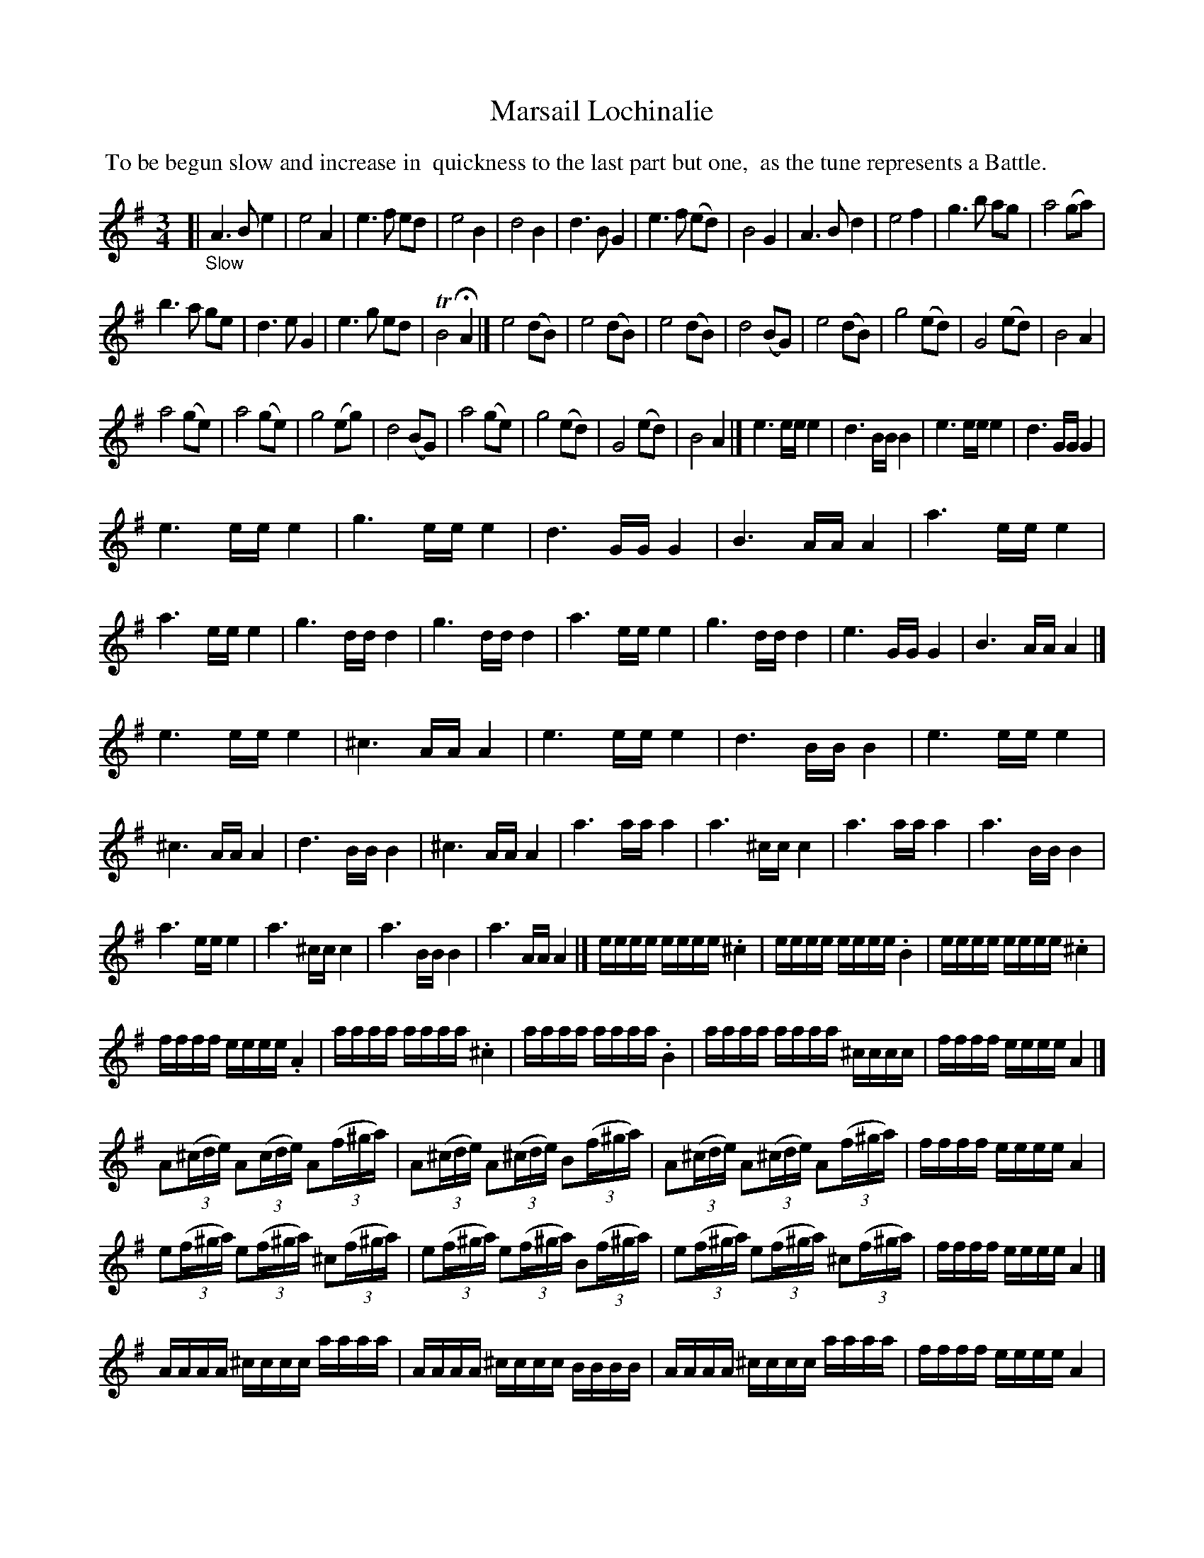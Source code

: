 X: 21241
T: Marsail Lochinalie
%R: ?
B: James Oswald "The Caledonian Pocket Companion" v.2 p.124 #1 & p.125
Z: 2018 John Chambers <jc:trillian.mit.edu>
M: 3/4
L: 1/16
K: Ador
%%begintext align
%% To be begun slow and increase in
%% quickness to the last part but one,
%% as the tune represents a Battle.
%%endtext
[| "_Slow"\
A6 B2 e4 | e8 A4 | e6 f2 e2d2 | e8 B4 |\
d8 B4 | d6 B2 G4 | e6 f2 (e2d2) | B8 G4 |\
A6 B2 d4 | e8 f4 | g6 b2 a2g2 | a8 (g2a2) |
b6 a2 g2e2 | d6 e2 G4 | e6 g2 e2d2 | TB8 HA4 |]\
e8 (d2B2) | e8 (d2B2) | e8 (d2B2) | d8 (B2G2) |\
e8 (d2B2) | g8 (e2d2) | G8 (e2d2) | B8 A4 |
a8 (g2e2) | a8 (g2e2) | g8 (e2g2) | d8 (B2G2) |\
a8 (g2e2) | g8 (e2d2) | G8 (e2d2) | B8 A4 |]\
e6 ee e4 | d6 BB B4 | e6 ee e4 | d6 GG G4 |
e6 ee e4 | g6 ee e4 | d6 GG G4 | B6 AA A4 |\
a6 ee e4 | a6 ee e4 | g6 dd d4 | g6 dd d4 |\
a6 ee e4 | g6 dd d4 | e6 GG G4 | B6 AA A4 |]
e6 ee e4 | ^c6 AA A4 | e6 ee e4 | d6 BB B4 |\
e6 ee e4 | ^c6 AA A4 | d6 BB B4 | ^c6 AA A4 |\
a6 aa a4 | a6 ^cc c4 | a6 aa a4 | a6 BB B4 |
a6 ee e4 | a6 ^cc c4 | a6 BB B4 | a6 AA A4 |]\
eeee eeee .^c4 | eeee eeee .B4 | eeee eeee .^c4 |
ffff eeee .A4 |\
aaaa aaaa .^c4 | aaaa aaaa .B4 | aaaa aaaa ^cccc | ffff eeee A4 |]
A2(3(^cde) A2(3(cde) A2(3(f^ga) | A2(3(^cde) A2(3(^cde) B2(3(f^ga) |\
A2(3(^cde) A2(3(^cde) A2(3(f^ga) | ffff eeee A4 |
e2(3(f^ga) e2(3(f^ga) ^c2(3(f^ga) | e2(3(f^ga) e2(3(f^ga) B2(3(f^ga) |\
e2(3(f^ga) e2(3(f^ga) ^c2(3(f^ga) | ffff eeee A4 |]
AAAA ^cccc aaaa | AAAA ^cccc BBBB | AAAA ^cccc aaaa | ffff eeee A4 |
eaaa aaaa ^caaa | eaaa aaaa Baaa | eaaa Aaaa ^caaa | ffff eeee A4 |]\
"_Slow"\
A8 (B2d2) | e8 (d2B2) |
e8 (d2B2) | d8 (B2G2) |\
A8 (B2d2) | e8 (d2B2) | g8 (e2d2) | B8 A2A2 |\
a8 (g2e2) | a8 (g2e2) | g8 (e2d2) | B8 (A2G2) |\
a8 (g2e2) | g8 (e2d2) | G8 (e2d2) | TB8 A4 |]
